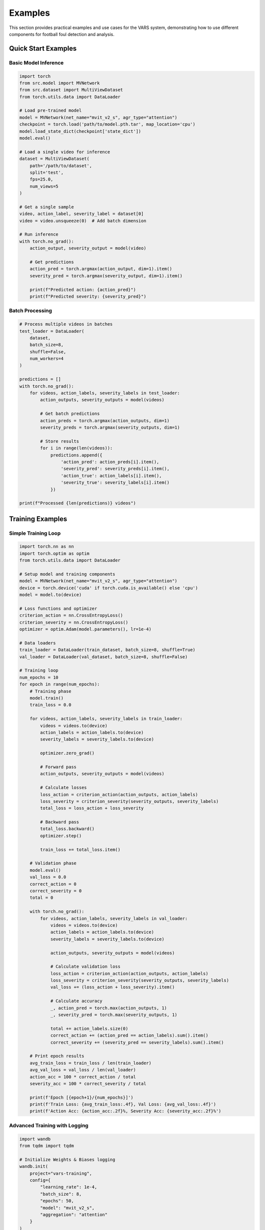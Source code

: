 Examples
========

This section provides practical examples and use cases for the VARS system, demonstrating how to use different components for football foul detection and analysis.

Quick Start Examples
-------------------

Basic Model Inference
~~~~~~~~~~~~~~~~~~~~~

.. code-block:: python

   import torch
   from src.model import MVNetwork
   from src.dataset import MultiViewDataset
   from torch.utils.data import DataLoader
   
   # Load pre-trained model
   model = MVNetwork(net_name="mvit_v2_s", agr_type="attention")
   checkpoint = torch.load('path/to/model.pth.tar', map_location='cpu')
   model.load_state_dict(checkpoint['state_dict'])
   model.eval()
   
   # Load a single video for inference
   dataset = MultiViewDataset(
       path='/path/to/dataset',
       split='test',
       fps=25.0,
       num_views=5
   )
   
   # Get a single sample
   video, action_label, severity_label = dataset[0]
   video = video.unsqueeze(0)  # Add batch dimension
   
   # Run inference
   with torch.no_grad():
       action_output, severity_output = model(video)
       
       # Get predictions
       action_pred = torch.argmax(action_output, dim=1).item()
       severity_pred = torch.argmax(severity_output, dim=1).item()
       
       print(f"Predicted action: {action_pred}")
       print(f"Predicted severity: {severity_pred}")

Batch Processing
~~~~~~~~~~~~~~~

.. code-block:: python

   # Process multiple videos in batches
   test_loader = DataLoader(
       dataset,
       batch_size=8,
       shuffle=False,
       num_workers=4
   )
   
   predictions = []
   with torch.no_grad():
       for videos, action_labels, severity_labels in test_loader:
           action_outputs, severity_outputs = model(videos)
           
           # Get batch predictions
           action_preds = torch.argmax(action_outputs, dim=1)
           severity_preds = torch.argmax(severity_outputs, dim=1)
           
           # Store results
           for i in range(len(videos)):
               predictions.append({
                   'action_pred': action_preds[i].item(),
                   'severity_pred': severity_preds[i].item(),
                   'action_true': action_labels[i].item(),
                   'severity_true': severity_labels[i].item()
               })
   
   print(f"Processed {len(predictions)} videos")

Training Examples
----------------

Simple Training Loop
~~~~~~~~~~~~~~~~~~~

.. code-block:: python

   import torch.nn as nn
   import torch.optim as optim
   from torch.utils.data import DataLoader
   
   # Setup model and training components
   model = MVNetwork(net_name="mvit_v2_s", agr_type="attention")
   device = torch.device('cuda' if torch.cuda.is_available() else 'cpu')
   model = model.to(device)
   
   # Loss functions and optimizer
   criterion_action = nn.CrossEntropyLoss()
   criterion_severity = nn.CrossEntropyLoss()
   optimizer = optim.Adam(model.parameters(), lr=1e-4)
   
   # Data loaders
   train_loader = DataLoader(train_dataset, batch_size=8, shuffle=True)
   val_loader = DataLoader(val_dataset, batch_size=8, shuffle=False)
   
   # Training loop
   num_epochs = 10
   for epoch in range(num_epochs):
       # Training phase
       model.train()
       train_loss = 0.0
       
       for videos, action_labels, severity_labels in train_loader:
           videos = videos.to(device)
           action_labels = action_labels.to(device)
           severity_labels = severity_labels.to(device)
           
           optimizer.zero_grad()
           
           # Forward pass
           action_outputs, severity_outputs = model(videos)
           
           # Calculate losses
           loss_action = criterion_action(action_outputs, action_labels)
           loss_severity = criterion_severity(severity_outputs, severity_labels)
           total_loss = loss_action + loss_severity
           
           # Backward pass
           total_loss.backward()
           optimizer.step()
           
           train_loss += total_loss.item()
       
       # Validation phase
       model.eval()
       val_loss = 0.0
       correct_action = 0
       correct_severity = 0
       total = 0
       
       with torch.no_grad():
           for videos, action_labels, severity_labels in val_loader:
               videos = videos.to(device)
               action_labels = action_labels.to(device)
               severity_labels = severity_labels.to(device)
               
               action_outputs, severity_outputs = model(videos)
               
               # Calculate validation loss
               loss_action = criterion_action(action_outputs, action_labels)
               loss_severity = criterion_severity(severity_outputs, severity_labels)
               val_loss += (loss_action + loss_severity).item()
               
               # Calculate accuracy
               _, action_pred = torch.max(action_outputs, 1)
               _, severity_pred = torch.max(severity_outputs, 1)
               
               total += action_labels.size(0)
               correct_action += (action_pred == action_labels).sum().item()
               correct_severity += (severity_pred == severity_labels).sum().item()
       
       # Print epoch results
       avg_train_loss = train_loss / len(train_loader)
       avg_val_loss = val_loss / len(val_loader)
       action_acc = 100 * correct_action / total
       severity_acc = 100 * correct_severity / total
       
       print(f'Epoch [{epoch+1}/{num_epochs}]')
       print(f'Train Loss: {avg_train_loss:.4f}, Val Loss: {avg_val_loss:.4f}')
       print(f'Action Acc: {action_acc:.2f}%, Severity Acc: {severity_acc:.2f}%')

Advanced Training with Logging
~~~~~~~~~~~~~~~~~~~~~~~~~~~~~~

.. code-block:: python

   import wandb
   from tqdm import tqdm
   
   # Initialize Weights & Biases logging
   wandb.init(
       project="vars-training",
       config={
           "learning_rate": 1e-4,
           "batch_size": 8,
           "epochs": 50,
           "model": "mvit_v2_s",
           "aggregation": "attention"
       }
   )
   
   def train_with_logging(model, train_loader, val_loader, num_epochs=50):
       optimizer = optim.Adam(model.parameters(), lr=1e-4)
       scheduler = optim.lr_scheduler.StepLR(optimizer, step_size=10, gamma=0.5)
       
       best_val_acc = 0.0
       
       for epoch in range(num_epochs):
           # Training phase
           model.train()
           train_loss = 0.0
           train_action_correct = 0
           train_severity_correct = 0
           train_total = 0
           
           train_bar = tqdm(train_loader, desc=f'Epoch {epoch+1} Training')
           for videos, action_labels, severity_labels in train_bar:
               videos = videos.to(device)
               action_labels = action_labels.to(device)
               severity_labels = severity_labels.to(device)
               
               optimizer.zero_grad()
               
               action_outputs, severity_outputs = model(videos)
               
               loss_action = criterion_action(action_outputs, action_labels)
               loss_severity = criterion_severity(severity_outputs, severity_labels)
               total_loss = loss_action + loss_severity
               
               total_loss.backward()
               optimizer.step()
               
               # Update metrics
               train_loss += total_loss.item()
               _, action_pred = torch.max(action_outputs, 1)
               _, severity_pred = torch.max(severity_outputs, 1)
               
               train_total += action_labels.size(0)
               train_action_correct += (action_pred == action_labels).sum().item()
               train_severity_correct += (severity_pred == severity_labels).sum().item()
               
               # Update progress bar
               train_bar.set_postfix({
                   'Loss': f'{total_loss.item():.4f}',
                   'Action Acc': f'{100 * train_action_correct / train_total:.2f}%'
               })
           
           # Validation phase
           val_metrics = validate_model(model, val_loader, device)
           
           # Update learning rate
           scheduler.step()
           
           # Log metrics
           wandb.log({
               "epoch": epoch,
               "train_loss": train_loss / len(train_loader),
               "val_loss": val_metrics['loss'],
               "train_action_acc": 100 * train_action_correct / train_total,
               "train_severity_acc": 100 * train_severity_correct / train_total,
               "val_action_acc": val_metrics['action_acc'],
               "val_severity_acc": val_metrics['severity_acc'],
               "learning_rate": optimizer.param_groups[0]['lr']
           })
           
           # Save best model
           current_acc = (val_metrics['action_acc'] + val_metrics['severity_acc']) / 2
           if current_acc > best_val_acc:
               best_val_acc = current_acc
               torch.save({
                   'epoch': epoch,
                   'state_dict': model.state_dict(),
                   'optimizer': optimizer.state_dict(),
                   'best_accuracy': best_val_acc
               }, f'best_model_epoch_{epoch}.pth.tar')
               
               print(f'New best model saved! Accuracy: {best_val_acc:.2f}%')

Dataset Examples
---------------

Loading Custom Dataset
~~~~~~~~~~~~~~~~~~~~~~

.. code-block:: python

   import os
   import json
   from torch.utils.data import Dataset
   import cv2
   import torch
   
   class CustomFootballDataset(Dataset):
       def __init__(self, data_dir, annotations_file, transform=None):
           self.data_dir = data_dir
           self.transform = transform
           
           # Load annotations
           with open(annotations_file, 'r') as f:
               self.annotations = json.load(f)
           
           self.samples = list(self.annotations.keys())
       
       def __len__(self):
           return len(self.samples)
       
       def __getitem__(self, idx):
           sample_id = self.samples[idx]
           annotation = self.annotations[sample_id]
           
           # Load video frames
           video_path = os.path.join(self.data_dir, f"{sample_id}.mp4")
           frames = self.load_video_frames(video_path)
           
           if self.transform:
               frames = self.transform(frames)
           
           action_label = annotation['action']
           severity_label = annotation['severity']
           
           return frames, action_label, severity_label
       
       def load_video_frames(self, video_path, fps=25.0):
           cap = cv2.VideoCapture(video_path)
           frames = []
           
           frame_count = 0
           while True:
               ret, frame = cap.read()
               if not ret:
                   break
               
               # Sample at desired FPS
               if frame_count % int(cap.get(cv2.CAP_PROP_FPS) / fps) == 0:
                   frame = cv2.cvtColor(frame, cv2.COLOR_BGR2RGB)
                   frames.append(frame)
               
               frame_count += 1
           
           cap.release()
           return torch.tensor(frames).permute(0, 3, 1, 2).float()
   
   # Usage
   custom_dataset = CustomFootballDataset(
       data_dir='/path/to/videos',
       annotations_file='/path/to/annotations.json',
       transform=transform
   )

Data Preprocessing Pipeline
~~~~~~~~~~~~~~~~~~~~~~~~~~~

.. code-block:: python

   import torchvision.transforms as transforms
   from torchvision.transforms import functional as F
   
   class VideoPreprocessor:
       def __init__(self, target_size=(224, 224), fps=25.0):
           self.target_size = target_size
           self.fps = fps
           
           self.transform = transforms.Compose([
               transforms.Resize(target_size),
               transforms.Normalize(
                   mean=[0.485, 0.456, 0.406],
                   std=[0.229, 0.224, 0.225]
               )
           ])
       
       def __call__(self, video_path):
           # Load video
           frames = self.load_video(video_path)
           
           # Apply transformations
           processed_frames = []
           for frame in frames:
               processed_frame = self.transform(frame)
               processed_frames.append(processed_frame)
           
           return torch.stack(processed_frames)
       
       def load_video(self, video_path):
           # Implementation for loading video frames
           pass
   
   # Usage with data augmentation
   class AugmentedVideoTransform:
       def __init__(self, training=True):
           self.training = training
       
       def __call__(self, video):
           if self.training:
               # Random horizontal flip
               if torch.rand(1) < 0.5:
                   video = F.hflip(video)
               
               # Random rotation
               if torch.rand(1) < 0.3:
                   angle = torch.randint(-10, 11, (1,)).item()
                   video = F.rotate(video, angle)
               
               # Color jittering
               if torch.rand(1) < 0.4:
                   brightness = 0.8 + torch.rand(1) * 0.4
                   video = F.adjust_brightness(video, brightness)
           
           # Standard preprocessing
           video = F.resize(video, (224, 224))
           video = F.normalize(
               video,
               mean=[0.485, 0.456, 0.406],
               std=[0.229, 0.224, 0.225]
           )
           
           return video

Interface Examples
-----------------

GUI Application Usage
~~~~~~~~~~~~~~~~~~~~

.. code-block:: python

   import sys
   from PyQt5.QtWidgets import QApplication
   from interface.video_window import VideoWindow
   
   def run_vars_interface():
       # Create Qt application
       app = QApplication(sys.argv)
       
       # Create main window
       main_window = VideoWindow()
       
       # Customize window settings
       main_window.setWindowTitle("VARS - Video Assistant Referee System")
       main_window.showMaximized()
       
       # Run application
       sys.exit(app.exec_())
   
   if __name__ == '__main__':
       run_vars_interface()

Programmatic Video Analysis
~~~~~~~~~~~~~~~~~~~~~~~~~~

.. code-block:: python

   from interface.video_window import VideoWindow
   from PyQt5.QtWidgets import QApplication
   import sys
   
   class VARSAnalyzer:
       def __init__(self):
           self.app = QApplication(sys.argv)
           self.video_window = VideoWindow()
       
       def analyze_video(self, video_path):
           """Analyze a video file programmatically"""
           
           # Load video
           self.video_window.load_video_file(video_path)
           
           # Run prediction
           results = self.video_window.predict_action()
           
           return {
               'video_path': video_path,
               'action_prediction': results['action'],
               'severity_prediction': results['severity'],
               'confidence_scores': results['confidence']
           }
       
       def batch_analyze(self, video_paths):
           """Analyze multiple videos"""
           results = []
           
           for video_path in video_paths:
               try:
                   result = self.analyze_video(video_path)
                   results.append(result)
                   print(f"Analyzed: {video_path}")
               except Exception as e:
                   print(f"Error analyzing {video_path}: {e}")
           
           return results
   
   # Usage
   analyzer = VARSAnalyzer()
   video_files = [
       '/path/to/video1.mp4',
       '/path/to/video2.mp4',
       '/path/to/video3.mp4'
   ]
   
   results = analyzer.batch_analyze(video_files)
   for result in results:
       print(f"Video: {result['video_path']}")
       print(f"Action: {result['action_prediction']}")
       print(f"Severity: {result['severity_prediction']}")

Evaluation Examples
------------------

Model Comparison
~~~~~~~~~~~~~~~

.. code-block:: python

   from src.evaluation import MultiTaskEvaluator
   from sklearn.metrics import classification_report
   import matplotlib.pyplot as plt
   
   def compare_models(models, test_dataset, device):
       """Compare multiple models on the same test dataset"""
       
       test_loader = DataLoader(test_dataset, batch_size=16, shuffle=False)
       results = {}
       
       for model_name, model in models.items():
           print(f"Evaluating {model_name}...")
           
           evaluator = MultiTaskEvaluator(
               action_classes=test_dataset.action_classes,
               severity_classes=test_dataset.severity_classes
           )
           
           metrics = evaluator.evaluate(model, test_loader, device)
           results[model_name] = metrics
           
           print(f"{model_name} Results:")
           print(f"  Action Accuracy: {metrics['action_accuracy']:.2f}%")
           print(f"  Severity Accuracy: {metrics['severity_accuracy']:.2f}%")
       
       return results
   
   # Usage
   models = {
       'MViT + Attention': MVNetwork('mvit_v2_s', 'attention'),
       'MViT + Max Pool': MVNetwork('mvit_v2_s', 'max'),
       'R3D + Attention': MVNetwork('r3d_18', 'attention')
   }
   
   # Load pre-trained weights for each model
   for model_name, model in models.items():
       checkpoint_path = f'models/{model_name.lower().replace(" ", "_")}.pth.tar'
       checkpoint = torch.load(checkpoint_path, map_location=device)
       model.load_state_dict(checkpoint['state_dict'])
       model.eval()
   
   comparison_results = compare_models(models, test_dataset, device)

Performance Visualization
~~~~~~~~~~~~~~~~~~~~~~~~~

.. code-block:: python

   import matplotlib.pyplot as plt
   import seaborn as sns
   import numpy as np
   
   def plot_model_comparison(results):
       """Create visualization comparing model performance"""
       
       models = list(results.keys())
       action_accs = [results[model]['action_accuracy'] for model in models]
       severity_accs = [results[model]['severity_accuracy'] for model in models]
       
       x = np.arange(len(models))
       width = 0.35
       
       fig, ax = plt.subplots(figsize=(12, 6))
       
       bars1 = ax.bar(x - width/2, action_accs, width, label='Action Accuracy', alpha=0.8)
       bars2 = ax.bar(x + width/2, severity_accs, width, label='Severity Accuracy', alpha=0.8)
       
       ax.set_xlabel('Models')
       ax.set_ylabel('Accuracy (%)')
       ax.set_title('Model Performance Comparison')
       ax.set_xticks(x)
       ax.set_xticklabels(models, rotation=45, ha='right')
       ax.legend()
       
       # Add value labels on bars
       for bar in bars1:
           height = bar.get_height()
           ax.annotate(f'{height:.1f}%',
                      xy=(bar.get_x() + bar.get_width() / 2, height),
                      xytext=(0, 3),
                      textcoords="offset points",
                      ha='center', va='bottom')
       
       for bar in bars2:
           height = bar.get_height()
           ax.annotate(f'{height:.1f}%',
                      xy=(bar.get_x() + bar.get_width() / 2, height),
                      xytext=(0, 3),
                      textcoords="offset points",
                      ha='center', va='bottom')
       
       plt.tight_layout()
       plt.show()
   
   # Create comparison plot
   plot_model_comparison(comparison_results)

Error Analysis
~~~~~~~~~~~~~

.. code-block:: python

   def analyze_errors(model, test_loader, device, class_names):
       """Analyze model errors to identify improvement areas"""
       
       model.eval()
       errors = []
       
       with torch.no_grad():
           for batch_idx, (videos, action_labels, severity_labels) in enumerate(test_loader):
               videos = videos.to(device)
               action_outputs, severity_outputs = model(videos)
               
               action_preds = torch.argmax(action_outputs, dim=1)
               severity_preds = torch.argmax(severity_outputs, dim=1)
               
               # Find errors
               action_errors = action_preds != action_labels.to(device)
               severity_errors = severity_preds != severity_labels.to(device)
               
               for i in range(len(videos)):
                   if action_errors[i] or severity_errors[i]:
                       # Get confidence scores
                       action_probs = torch.softmax(action_outputs[i], dim=0)
                       severity_probs = torch.softmax(severity_outputs[i], dim=0)
                       
                       errors.append({
                           'batch_idx': batch_idx,
                           'sample_idx': i,
                           'action_true': action_labels[i].item(),
                           'action_pred': action_preds[i].item(),
                           'action_confidence': action_probs.max().item(),
                           'severity_true': severity_labels[i].item(),
                           'severity_pred': severity_preds[i].item(),
                           'severity_confidence': severity_probs.max().item(),
                           'action_error': action_errors[i].item(),
                           'severity_error': severity_errors[i].item()
                       })
       
       # Analyze error patterns
       action_error_analysis = {}
       for error in errors:
           if error['action_error']:
               true_class = class_names['action'][error['action_true']]
               pred_class = class_names['action'][error['action_pred']]
               key = f"{true_class} -> {pred_class}"
               
               if key not in action_error_analysis:
                   action_error_analysis[key] = []
               action_error_analysis[key].append(error['action_confidence'])
       
       # Print most common errors
       print("Most Common Action Classification Errors:")
       for error_type, confidences in sorted(action_error_analysis.items(), 
                                           key=lambda x: len(x[1]), reverse=True)[:5]:
           avg_confidence = np.mean(confidences)
           print(f"  {error_type}: {len(confidences)} errors, avg confidence: {avg_confidence:.3f}")
       
       return errors

Real-time Processing
-------------------

Live Video Analysis
~~~~~~~~~~~~~~~~~~

.. code-block:: python

   import cv2
   import threading
   import queue
   from collections import deque
   
   class RealTimeVARS:
       def __init__(self, model, device, buffer_size=50):
           self.model = model
           self.device = device
           self.buffer_size = buffer_size
           
           self.frame_buffer = deque(maxlen=buffer_size)
           self.prediction_queue = queue.Queue()
           self.running = False
       
       def start_processing(self, video_source=0):
           """Start real-time video processing"""
           
           self.running = True
           
           # Start video capture
           cap = cv2.VideoCapture(video_source)
           cap.set(cv2.CAP_PROP_FPS, 25)
           
           # Start prediction thread
           prediction_thread = threading.Thread(target=self._prediction_worker)
           prediction_thread.start()
           
           try:
               while self.running:
                   ret, frame = cap.read()
                   if not ret:
                       break
                   
                   # Add frame to buffer
                   frame_rgb = cv2.cvtColor(frame, cv2.COLOR_BGR2RGB)
                   self.frame_buffer.append(frame_rgb)
                   
                   # Display frame with predictions
                   self._display_frame_with_predictions(frame)
                   
                   if cv2.waitKey(1) & 0xFF == ord('q'):
                       break
           
           finally:
               self.running = False
               cap.release()
               cv2.destroyAllWindows()
               prediction_thread.join()
       
       def _prediction_worker(self):
           """Worker thread for running predictions"""
           
           while self.running:
               if len(self.frame_buffer) >= 25:  # 1 second of frames
                   # Extract frames for prediction
                   frames = list(self.frame_buffer)[-25:]  # Last 25 frames
                   
                   # Preprocess frames
                   processed_frames = self._preprocess_frames(frames)
                   
                   # Run prediction
                   with torch.no_grad():
                       action_output, severity_output = self.model(processed_frames)
                       
                       action_pred = torch.argmax(action_output, dim=1).item()
                       severity_pred = torch.argmax(severity_output, dim=1).item()
                       
                       # Store prediction
                       prediction = {
                           'action': action_pred,
                           'severity': severity_pred,
                           'timestamp': time.time()
                       }
                       
                       if not self.prediction_queue.full():
                           self.prediction_queue.put(prediction)
               
               time.sleep(0.1)  # Small delay
       
       def _preprocess_frames(self, frames):
           """Preprocess frames for model input"""
           # Convert to tensor and apply transformations
           # Implementation details...
           pass
       
       def _display_frame_with_predictions(self, frame):
           """Display frame with prediction overlay"""
           
           # Get latest prediction
           if not self.prediction_queue.empty():
               prediction = self.prediction_queue.get()
               
               # Add prediction text to frame
               action_text = f"Action: {prediction['action']}"
               severity_text = f"Severity: {prediction['severity']}"
               
               cv2.putText(frame, action_text, (10, 30), 
                          cv2.FONT_HERSHEY_SIMPLEX, 1, (0, 255, 0), 2)
               cv2.putText(frame, severity_text, (10, 70), 
                          cv2.FONT_HERSHEY_SIMPLEX, 1, (0, 255, 0), 2)
           
           cv2.imshow('VARS Real-time Analysis', frame)
   
   # Usage
   model = MVNetwork('mvit_v2_s', 'attention')
   # Load model weights...
   
   realtime_vars = RealTimeVARS(model, device)
   realtime_vars.start_processing(video_source='path/to/video.mp4')

Utility Examples
---------------

Video Processing Utilities
~~~~~~~~~~~~~~~~~~~~~~~~~~

.. code-block:: python

   import cv2
   import numpy as np
   from moviepy.editor import VideoFileClip
   
   def extract_action_clips(video_path, annotations, output_dir, clip_duration=4):
       """Extract action clips from full match videos"""
       
       video = VideoFileClip(video_path)
       
       for i, annotation in enumerate(annotations):
           start_time = annotation['timestamp'] - clip_duration // 2
           end_time = annotation['timestamp'] + clip_duration // 2
           
           # Ensure valid time bounds
           start_time = max(0, start_time)
           end_time = min(video.duration, end_time)
           
           # Extract clip
           clip = video.subclip(start_time, end_time)
           
           # Save clip
           output_path = os.path.join(output_dir, f"action_{i:04d}.mp4")
           clip.write_videofile(output_path, codec='libx264')
           
           print(f"Extracted clip {i+1}/{len(annotations)}: {output_path}")
       
       video.close()
   
   def resize_videos(input_dir, output_dir, target_size=(224, 224)):
       """Resize all videos in a directory"""
       
       os.makedirs(output_dir, exist_ok=True)
       
       for filename in os.listdir(input_dir):
           if filename.endswith(('.mp4', '.avi', '.mov')):
               input_path = os.path.join(input_dir, filename)
               output_path = os.path.join(output_dir, filename)
               
               cap = cv2.VideoCapture(input_path)
               fps = cap.get(cv2.CAP_PROP_FPS)
               
               fourcc = cv2.VideoWriter_fourcc(*'mp4v')
               out = cv2.VideoWriter(output_path, fourcc, fps, target_size)
               
               while True:
                   ret, frame = cap.read()
                   if not ret:
                       break
                   
                   resized_frame = cv2.resize(frame, target_size)
                   out.write(resized_frame)
               
               cap.release()
               out.release()
               
               print(f"Resized: {filename}")

Data Analysis Utilities
~~~~~~~~~~~~~~~~~~~~~~

.. code-block:: python

   import pandas as pd
   import matplotlib.pyplot as plt
   
   def analyze_dataset_distribution(annotations_file):
       """Analyze the distribution of classes in the dataset"""
       
       with open(annotations_file, 'r') as f:
           annotations = json.load(f)
       
       # Extract labels
       action_labels = [ann['action'] for ann in annotations.values()]
       severity_labels = [ann['severity'] for ann in annotations.values()]
       
       # Create distribution plots
       fig, (ax1, ax2) = plt.subplots(1, 2, figsize=(15, 6))
       
       # Action distribution
       action_counts = pd.Series(action_labels).value_counts()
       action_counts.plot(kind='bar', ax=ax1, title='Action Class Distribution')
       ax1.set_xlabel('Action Class')
       ax1.set_ylabel('Count')
       ax1.tick_params(axis='x', rotation=45)
       
       # Severity distribution
       severity_counts = pd.Series(severity_labels).value_counts()
       severity_counts.plot(kind='bar', ax=ax2, title='Severity Class Distribution')
       ax2.set_xlabel('Severity Class')
       ax2.set_ylabel('Count')
       ax2.tick_params(axis='x', rotation=45)
       
       plt.tight_layout()
       plt.show()
       
       return {
           'action_distribution': action_counts.to_dict(),
           'severity_distribution': severity_counts.to_dict(),
           'total_samples': len(annotations)
       }
   
   def export_predictions_to_csv(predictions, output_file):
       """Export model predictions to CSV format"""
       
       df = pd.DataFrame(predictions)
       df.to_csv(output_file, index=False)
       
       print(f"Predictions exported to {output_file}")
       print(f"Total samples: {len(df)}")
       print(f"Columns: {list(df.columns)}")

Configuration Examples
~~~~~~~~~~~~~~~~~~~~~

.. code-block:: python

   # config.py - Centralized configuration
   
   class VARSConfig:
       # Model configuration
       MODEL_NAME = "mvit_v2_s"
       AGGREGATION_TYPE = "attention"
       NUM_CLASSES_ACTION = 8
       NUM_CLASSES_SEVERITY = 4
       
       # Training configuration
       BATCH_SIZE = 8
       LEARNING_RATE = 1e-4
       NUM_EPOCHS = 50
       WEIGHT_DECAY = 1e-4
       
       # Data configuration
       FPS = 25.0
       NUM_VIEWS = 5
       INPUT_SIZE = (224, 224)
       CLIP_DURATION = 2.0  # seconds
       
       # Dataset paths
       DATASET_PATH = "/path/to/soccernet-mvfoul"
       PRETRAINED_WEIGHTS = "/path/to/pretrained/model.pth.tar"
       
       # Class names
       ACTION_CLASSES = [
           'No action', 'Throwing', 'Other', 'Tackling',
           'Standing tackling', 'High leg', 'Holding', 'Pushing'
       ]
       
       SEVERITY_CLASSES = [
           'No offence', 'No card', 'Yellow card', 'Red card'
       ]
   
   # Usage in training script
   from config import VARSConfig
   
   def main():
       config = VARSConfig()
       
       model = MVNetwork(
           net_name=config.MODEL_NAME,
           agr_type=config.AGGREGATION_TYPE,
           num_classes_action=config.NUM_CLASSES_ACTION,
           num_classes_severity=config.NUM_CLASSES_SEVERITY
       )
       
       # Use other configuration parameters...

These examples provide practical starting points for using the VARS system in various scenarios, from basic inference to advanced training and real-time processing applications.
